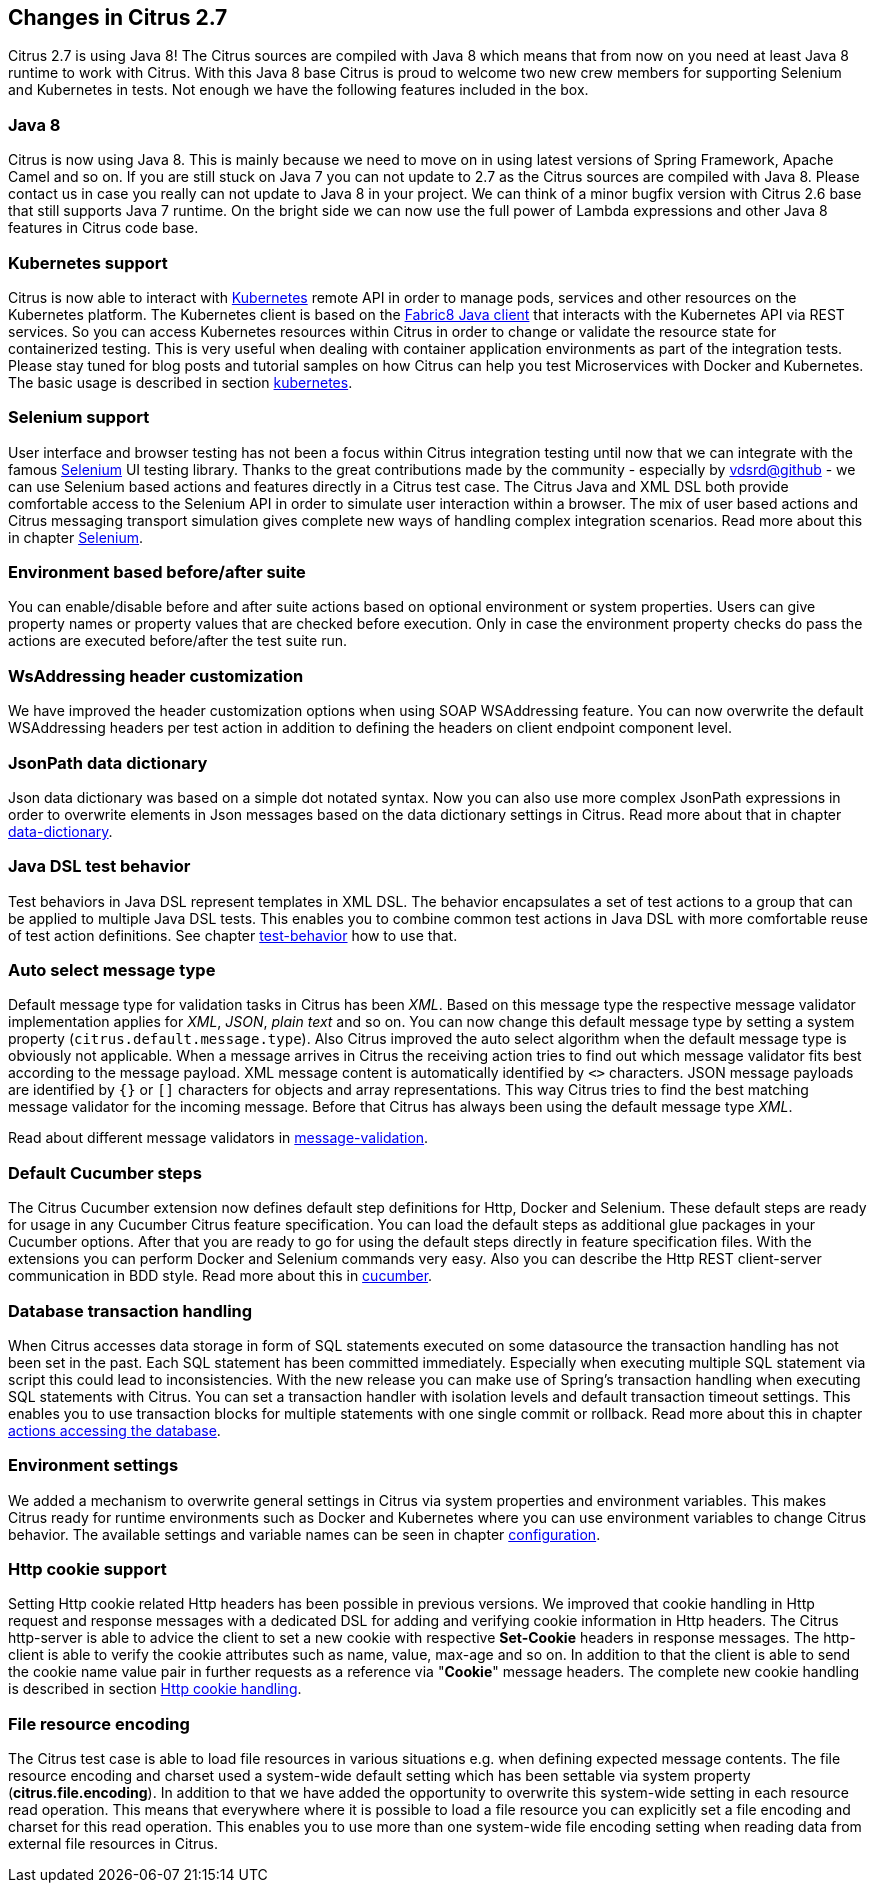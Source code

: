 [[changes-2-7]]
== Changes in Citrus 2.7

Citrus 2.7 is using Java 8! The Citrus sources are compiled with Java 8 which means that from now on you need at least
Java 8 runtime to work with Citrus. With this Java 8 base Citrus
is proud to welcome two new crew members for supporting Selenium and Kubernetes in tests. Not enough we have the following
features included in the box.

[[changes-java-8]]
=== Java 8

Citrus is now using Java 8. This is mainly because we need to move on in using latest versions of Spring Framework,
Apache Camel and so on. If you are still stuck on Java 7 you can not update to 2.7 as the Citrus sources are compiled with
Java 8. Please contact us in case you really can not update to Java 8 in your project. We can think of a minor bugfix version
with Citrus 2.6 base that still supports Java 7 runtime. On the bright side we can now use the full power of Lambda expressions
and other Java 8 features in Citrus code base.

[[changes-kubernetes]]
=== Kubernetes support

Citrus is now able to interact with http://kubernetes.io/[Kubernetes] remote API in order to manage pods, services and other
resources on the Kubernetes platform. The Kubernetes client is based on the https://github.com/fabric8io/kubernetes-client[Fabric8 Java client]
that interacts with the Kubernetes API via REST services. So you can access Kubernetes resources within Citrus in order to
change or validate the resource state for containerized testing.
This is very useful when dealing with container application environments as part of the integration tests. Please stay tuned
for blog posts and tutorial samples on how Citrus can help you test Microservices with Docker and Kubernetes. The basic usage is
described in section link:#kubernetes[kubernetes].

[[changes-selenium]]
=== Selenium support

User interface and browser testing has not been a focus within Citrus integration testing until now that we can integrate
with the famous http://www.seleniumhq.org/[Selenium] UI testing library. Thanks to the great contributions made by the
community - especially by https://github.com/vdsrd[vdsrd@github] - we can use Selenium based actions and features directly
in a Citrus test case. The Citrus Java and XML DSL both provide comfortable access to the Selenium API in order to
simulate user interaction within a browser. The mix of user based actions and Citrus messaging transport simulation gives
complete new ways of handling complex integration scenarios. Read more about this in chapter link:#selenium[Selenium].

[[changes-before-after-suite]]
=== Environment based before/after suite

You can enable/disable before and after suite actions based on optional environment or system properties. Users can give
property names or property values that are checked before execution.
Only in case the environment property checks do pass the actions are executed before/after the test suite run.

[[wsaddressing-header-customization]]
=== WsAddressing header customization

We have improved the header customization options when using SOAP WSAddressing feature. You can now overwrite the default
WSAddressing headers per test action in addition to defining the headers on
client endpoint component level.

[[changes-jsonpath-data-dictionary]]
=== JsonPath data dictionary

Json data dictionary was based on a simple dot notated syntax. Now you can also use more complex JsonPath expressions in
order to overwrite elements in Json messages based on the data dictionary settings in Citrus. Read more about that in chapter
link:#data-dictionaries[data-dictionary].

[[changes-java-dsl-test-behavior]]
=== Java DSL test behavior

Test behaviors in Java DSL represent templates in XML DSL. The behavior encapsulates a set of test actions to a group that
can be applied to multiple Java DSL tests. This enables you to combine common test actions in Java DSL with more comfortable
reuse of test action definitions. See chapter link:#test-behavior[test-behavior] how to use that.

[[changes-auto-select-message-type]]
=== Auto select message type

Default message type for validation tasks in Citrus has been _XML_. Based on this message type the respective message validator
implementation applies for _XML_, _JSON_, _plain text_ and so on. You can now change this default message type by setting a
system property (`citrus.default.message.type`). Also Citrus improved the auto select algorithm when the default message type
is obviously not applicable. When a message arrives in Citrus the receiving action tries to find out which message validator
fits best according to the message payload. XML message content is automatically identified by `&lt;&gt;` characters. JSON message
payloads are identified by `{}` or `[]` characters for objects and array representations. This way Citrus tries to find the best
matching message validator for the incoming message. Before that Citrus has always been using the default message type _XML_.

Read about different message validators in link:#message-validation[message-validation].

[[changes-default-cucumber-steps]]
=== Default Cucumber steps

The Citrus Cucumber extension now defines default step definitions for Http, Docker and Selenium. These default steps are ready
for usage in any Cucumber Citrus feature specification. You can load the default steps as additional glue packages in your
Cucumber options. After that you are ready to go for using the default steps directly in feature specification files. With the
extensions you can perform Docker and Selenium commands very easy. Also you can describe the Http REST client-server communication
in BDD style. Read more about this in link:#cucumber[cucumber].

[[changes-db-transactions]]
=== Database transaction handling

When Citrus accesses data storage in form of SQL statements executed on some datasource the transaction handling has not been set in the past. Each SQL
statement has been committed immediately. Especially when executing multiple SQL statement via script this could lead to inconsistencies. With the new release you
can make use of Spring's transaction handling when executing SQL statements with Citrus. You can set a transaction handler with isolation levels and default transaction timeout settings.
This enables you to use transaction blocks for multiple statements with one single commit or rollback. Read more about this in chapter link:#sql-transaction-management[actions accessing the database].

[[changes-environment-settings]]
=== Environment settings

We added a mechanism to overwrite general settings in Citrus via system properties and environment variables. This makes Citrus ready for runtime environments such as Docker and Kubernetes where
you can use environment variables to change Citrus behavior. The available settings and variable names can be seen in chapter link:#configuration[configuration].

[[changes-http-cookies]]
=== Http cookie support

Setting Http cookie related Http headers has been possible in previous versions. We improved that cookie handling in Http request and response messages with a dedicated DSL for adding and verifying cookie information
in Http headers. The Citrus http-server is able to advice the client to set a new cookie with respective *Set-Cookie* headers in response messages. The http-client is able to verify the cookie attributes such as name, value, max-age and so on.
In addition to that the client is able to send the cookie name value pair in further requests as a reference via "*Cookie*" message headers. The complete new cookie handling is described in section link:#http-cookies[Http cookie handling].

[[changes-file-encoding]]
=== File resource encoding

The Citrus test case is able to load file resources in various situations e.g. when defining expected message contents. The file resource encoding and charset used a system-wide default setting which has been settable via system property (*citrus.file.encoding*).
In addition to that we have added the opportunity to overwrite this system-wide setting in each resource read operation. This means that everywhere where it is possible to load a file resource you can explicitly set a file encoding and charset for this read operation.
This enables you to use more than one system-wide file encoding setting when reading data from external file resources in Citrus.